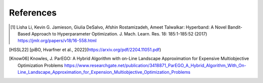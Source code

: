 References
==========


.. [1] Lisha Li, Kevin G. Jamieson, Giulia DeSalvo, Afshin Rostamizadeh, Ameet Talwalkar:
    Hyperband: A Novel Bandit-Based Approach to Hyperparameter Optimization.
    J. Mach. Learn. Res. 18: 185:1-185:52 (2017)
    https://jmlr.org/papers/v18/16-558.html

.. [HSSL22] [piBO, Hvarfner et al., 2022](https://arxiv.org/pdf/2204.11051.pdf)

.. [Know06] Knowles, J.
    ParEGO: A Hybrid Algorithm with on-Line Landscape Approximation for Expensive Multiobjective Optimization Problems
    https://www.researchgate.net/publication/3418871_ParEGO_A_Hybrid_Algorithm_With_On-Line_Landscape_Approximation_for_Expension_Multiobjective_Optimization_Problems